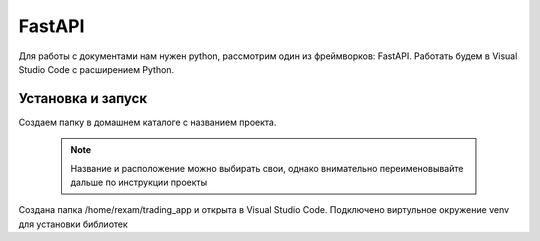 FastAPI
=========

Для работы с документами нам нужен python, рассмотрим один из фреймворков: FastAPI. Работать будем в Visual Studio Code с расширением Python. 

Установка и запуск
-------------------

Создаем папку в домашнем каталоге с названием проекта.

 .. note::
   Название и расположение можно выбирать свои, однако внимательно переименовывайте дальше по инструкции проекты

Создана папка /home/rexam/trading_app и открыта в Visual Studio Code. Подключено виртульное окружение venv для установки библиотек




.. autosummary::
   :toctree: generated

   lumache

